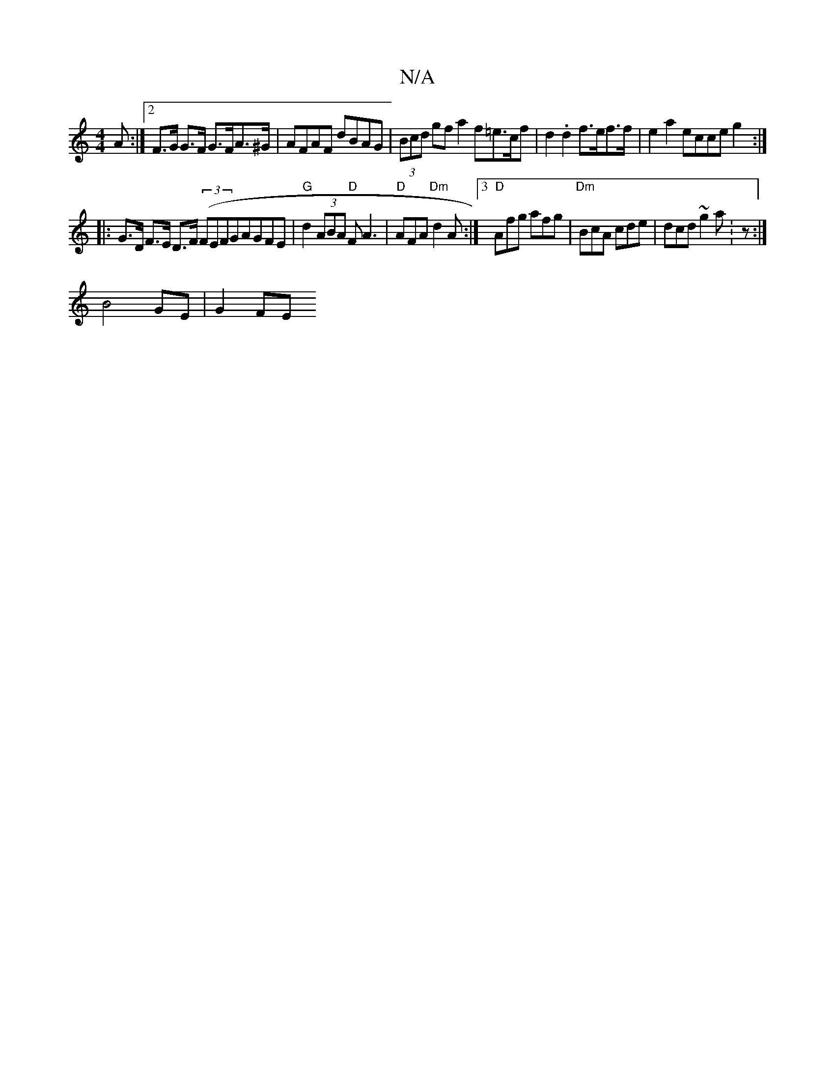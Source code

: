 X:1
T:N/A
M:4/4
R:N/A
K:Cmajor
>A :|2 F>G G>F G>FA>^G | AFAF dBAG | (3Bcd gf a2 f=e>cf|d2.d2 f>ef>f|e2a2 ecceg2:|
|: G>D F>E D>F (3(FiE}FGAGFE|"G"d2 (3ABA "D"FA3 |"D"AFA "Dm"d2A:|3 "D"Afg afg|"Dm"BcA cde|dcd ~g2a:z:|
-B4 GE |G2 FE 